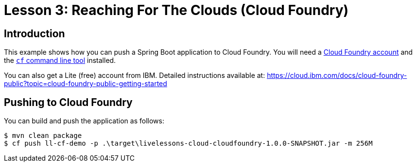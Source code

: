 :compat-mode:
= Lesson 3: Reaching For The Clouds (Cloud Foundry)

== Introduction
This example shows how you can push a Spring Boot application to Cloud Foundry. You
will need a https://run.pivotal.io/[Cloud Foundry account] and the
http://docs.cloudfoundry.org/devguide/installcf/[`cf` command line tool] installed.

You can also get a Lite (free) account from IBM. Detailed instructions available at:
https://cloud.ibm.com/docs/cloud-foundry-public?topic=cloud-foundry-public-getting-started

== Pushing to Cloud Foundry
You can build and push the application as follows:

[source]
----
$ mvn clean package
$ cf push ll-cf-demo -p .\target\livelessons-cloud-cloudfoundry-1.0.0-SNAPSHOT.jar -m 256M
----

